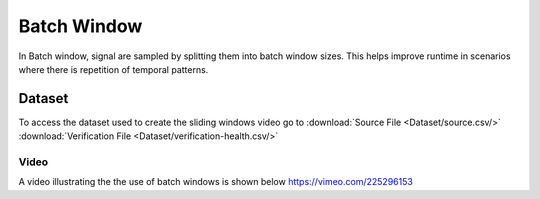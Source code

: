 .. _Batch Window:

Batch Window
=====================
In Batch window, signal are sampled by splitting them into batch window sizes. This helps improve runtime in scenarios where there is 
repetition of temporal patterns.

Dataset
-----------------
To access the dataset used to create the sliding windows video go to 
:download:`Source File <Dataset/source.csv/>`
:download:`Verification File <Dataset/verification-health.csv/>`

Video
^^^^^^^^^^^^^^^^
A video illustrating the the use of batch windows is shown below
https://vimeo.com/225296153



